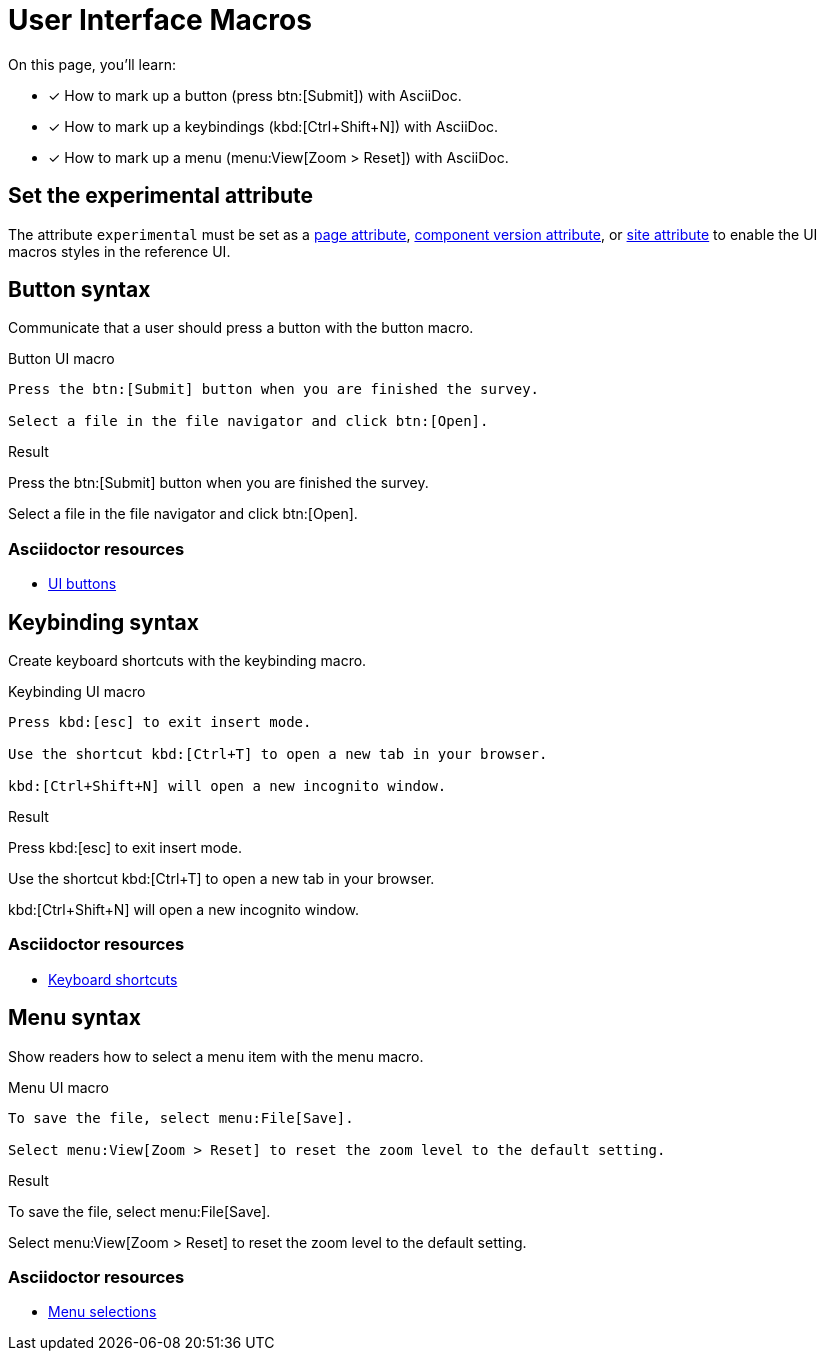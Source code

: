 = User Interface Macros
:example-caption!:
// URLs
:url-adoc-manual: https://asciidoctor.org/docs/user-manual
:url-button: {url-adoc-manual}/#ui-buttons
:url-keyboard: {url-adoc-manual}/#keyboard-shortcuts
:url-menu: {url-adoc-manual}/#menu-selections

On this page, you'll learn:

* [x] How to mark up a button (press btn:[Submit]) with AsciiDoc.
* [x] How to mark up a keybindings (kbd:[Ctrl+Shift+N]) with AsciiDoc.
* [x] How to mark up a menu (menu:View[Zoom > Reset]) with AsciiDoc.

== Set the experimental attribute

The attribute `experimental` must be set as a xref:page:define-and-modify-attributes.adoc[page attribute], xref:ROOT:component-attributes.adoc[component version attribute], or xref:playbook:asciidoc-attributes.adoc[site attribute] to enable the UI macros styles in the reference UI.

[#button]
== Button syntax

Communicate that a user should press a button with the button macro.

.Button UI macro
[source,asciidoc]
----
Press the btn:[Submit] button when you are finished the survey.

Select a file in the file navigator and click btn:[Open].
----

.Result
====
Press the btn:[Submit] button when you are finished the survey.

Select a file in the file navigator and click btn:[Open].
====

[discrete]
=== Asciidoctor resources

* {url-button}[UI buttons^]

[#keybinding]
== Keybinding syntax

Create keyboard shortcuts with the keybinding macro.

.Keybinding UI macro
[source,asciidoc]
----
Press kbd:[esc] to exit insert mode.

Use the shortcut kbd:[Ctrl+T] to open a new tab in your browser.

kbd:[Ctrl+Shift+N] will open a new incognito window.
----

.Result
====
Press kbd:[esc] to exit insert mode.

Use the shortcut kbd:[Ctrl+T] to open a new tab in your browser.

kbd:[Ctrl+Shift+N] will open a new incognito window.
====

[discrete]
=== Asciidoctor resources

* {url-keyboard}[Keyboard shortcuts^]

[#menu]
== Menu syntax

Show readers how to select a menu item with the menu macro.

.Menu UI macro
[source,asciidoc]
----
To save the file, select menu:File[Save].

Select menu:View[Zoom > Reset] to reset the zoom level to the default setting.
----

.Result
====
To save the file, select menu:File[Save].

Select menu:View[Zoom > Reset] to reset the zoom level to the default setting.
====

[discrete]
=== Asciidoctor resources

* {url-menu}[Menu selections^]
